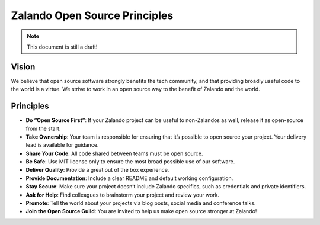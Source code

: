 ==============================
Zalando Open Source Principles
==============================

.. note::

    This document is still a draft!

Vision
======

We believe that open source software strongly benefits the tech community,
and that providing broadly useful code to the world is a virtue.
We strive to work in an open source way to the benefit of Zalando and the world.

Principles
==========

* **Do “Open Source First”**: If your Zalando project can be useful to non-Zalandos as well, release it as open-source from the start.
* **Take Ownership**: Your team is responsible for ensuring that it’s possible to open source your project. Your delivery lead is available for guidance.
* **Share Your Code**: All code shared between teams must be open source.
* **Be Safe**: Use MIT license only to ensure the most broad possible use of our software.
* **Deliver Quality**: Provide a great out of the box experience.
* **Provide Documentation**: Include a clear README and default working configuration.
* **Stay Secure**: Make sure your project doesn’t include Zalando specifics, such as credentials and private identifiers.
* **Ask for Help**: Find colleagues to brainstorm your project and review your work.
* **Promote**: Tell the world about your projects via blog posts, social media and conference talks.
* **Join the Open Source Guild**: You are invited to help us make open source stronger at Zalando!

